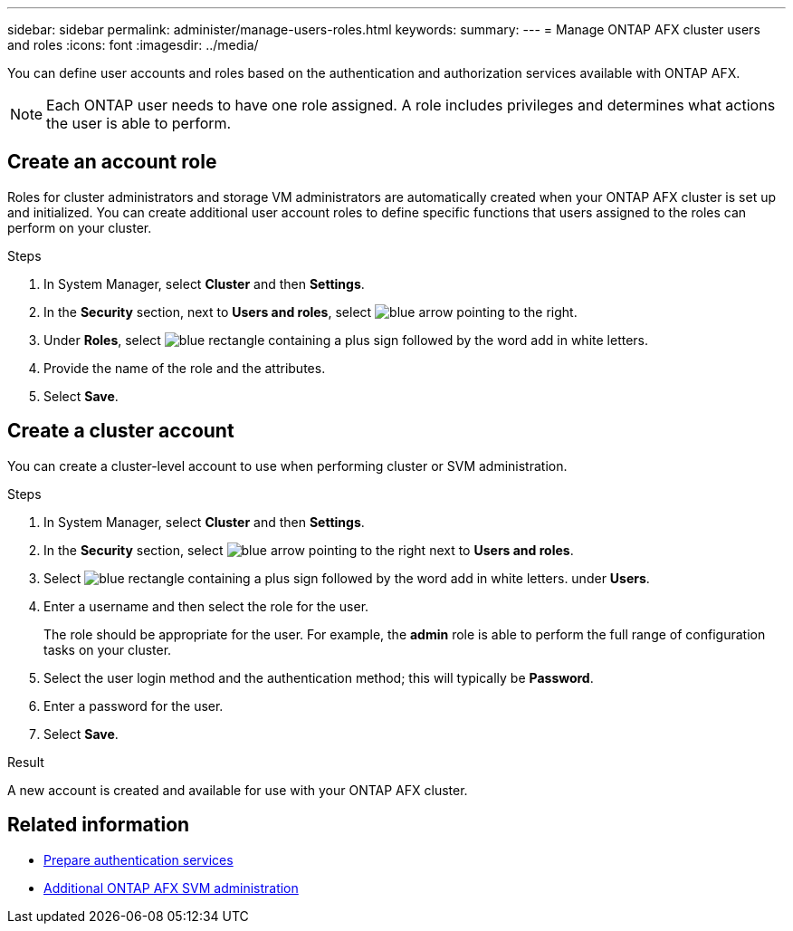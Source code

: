 ---
sidebar: sidebar
permalink: administer/manage-users-roles.html
keywords: 
summary:
---
= Manage ONTAP AFX cluster users and roles
:icons: font
:imagesdir: ../media/

[.lead]
You can define user accounts and roles based on the authentication and authorization services available with ONTAP AFX.

[NOTE]
Each ONTAP user needs to have one role assigned. A role includes privileges and determines what actions the user is able to perform.

== Create an account role

Roles for cluster administrators and storage VM administrators are automatically created when your ONTAP AFX cluster is set up and initialized. You can create additional user account roles to define specific functions that users assigned to the roles can perform on your cluster.

.Steps

. In System Manager, select *Cluster* and then *Settings*.
. In the *Security* section, next to *Users and roles*, select image:icon_arrow.gif[blue arrow pointing to the right].
. Under *Roles*, select image:icon_add_blue_bg.png[blue rectangle containing a plus sign followed by the word add in white letters].
. Provide the name of the role and the attributes.
. Select *Save*.

== Create a cluster account

You can create a cluster-level account to use when performing cluster or SVM administration.

.Steps

. In System Manager, select *Cluster* and then *Settings*.
. In the *Security* section, select image:icon_arrow.gif[blue arrow pointing to the right] next to *Users and roles*.
. Select image:icon_add_blue_bg.png[blue rectangle containing a plus sign followed by the word add in white letters]. under *Users*.
. Enter a username and then select the role for the user.
+
The role should be appropriate for the user. For example, the *admin* role is able to perform the full range of configuration tasks on your cluster.
. Select the user login method and the authentication method; this will typically be *Password*.
. Enter a password for the user.
. Select *Save*.

.Result

A new account is created and available for use with your ONTAP AFX cluster.

== Related information

* link:../administer/prepare-authentication.html[Prepare authentication services]
* link:../administer/additional-ontap-svm.html[Additional ONTAP AFX SVM administration]
